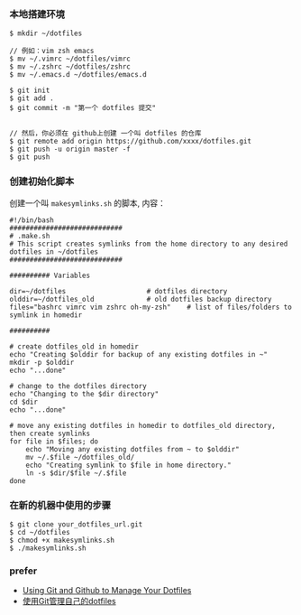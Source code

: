 
*** 本地搭建环境
#+BEGIN_SRC 
$ mkdir ~/dotfiles

// 例如：vim zsh emacs
$ mv ~/.vimrc ~/dotfiles/vimrc 
$ mv ~/.zshrc ~/dotfiles/zshrc
$ mv ~/.emacs.d ~/dotfiles/emacs.d

$ git init
$ git add .
$ git commit -m "第一个 dotfiles 提交"


// 然后，你必须在 github上创建 一个叫 dotfiles 的仓库
$ git remote add origin https://github.com/xxxx/dotfiles.git 
$ git push -u origin master -f  
$ git push 
#+END_SRC

*** 创建初始化脚本
创建一个叫 =makesymlinks.sh= 的脚本, 内容： 
#+BEGIN_SRC 
#!/bin/bash
############################
# .make.sh
# This script creates symlinks from the home directory to any desired dotfiles in ~/dotfiles
############################

########## Variables

dir=~/dotfiles                    # dotfiles directory
olddir=~/dotfiles_old             # old dotfiles backup directory
files="bashrc vimrc vim zshrc oh-my-zsh"    # list of files/folders to symlink in homedir

##########

# create dotfiles_old in homedir
echo "Creating $olddir for backup of any existing dotfiles in ~"
mkdir -p $olddir
echo "...done"

# change to the dotfiles directory
echo "Changing to the $dir directory"
cd $dir
echo "...done"

# move any existing dotfiles in homedir to dotfiles_old directory, then create symlinks 
for file in $files; do
    echo "Moving any existing dotfiles from ~ to $olddir"
    mv ~/.$file ~/dotfiles_old/
    echo "Creating symlink to $file in home directory."
    ln -s $dir/$file ~/.$file
done
#+END_SRC

*** 在新的机器中使用的步骤
#+BEGIN_SRC 
$ git clone your_dotfiles_url.git
$ cd ~/dotfiles
$ chmod +x makesymlinks.sh
$ ./makesymlinks.sh
#+END_SRC

*** prefer 
- [[http://blog.smalleycreative.com/tutorials/using-git-and-github-to-manage-your-dotfiles/][Using Git and Github to Manage Your Dotfiles]]
- [[http://mingxinglai.com/cn/2012/09/use-git-to-manage-your-dotfiles/][使用Git管理自己的dotfiles]]
